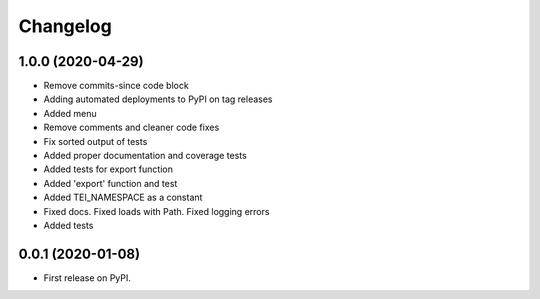 
Changelog
=========

1.0.0 (2020-04-29)
------------------

* Remove commits-since code block
* Adding automated deployments to PyPI on tag releases
* Added menu
* Remove comments and cleaner code fixes
* Fix sorted output of tests
* Added proper documentation and coverage tests
* Added tests for export function
* Added 'export' function and test
* Added TEI_NAMESPACE as a constant
* Fixed docs. Fixed loads with Path. Fixed logging errors
* Added tests

0.0.1 (2020-01-08)
------------------

* First release on PyPI.
